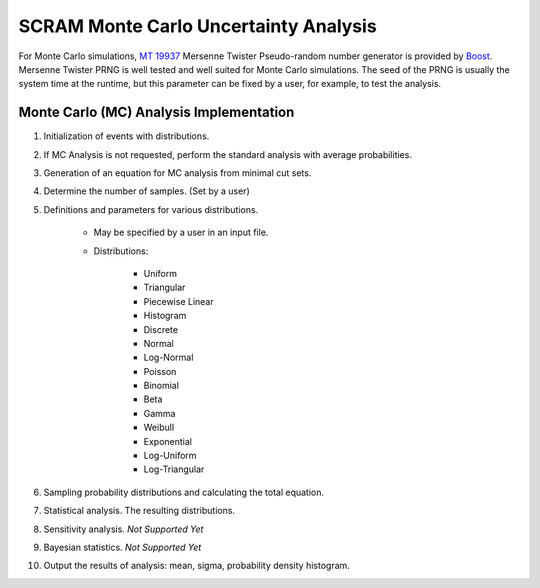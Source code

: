 ######################################
SCRAM Monte Carlo Uncertainty Analysis
######################################

For Monte Carlo simulations, `MT 19937`_ Mersenne Twister Pseudo-random number
generator is provided by Boost_. Mersenne Twister PRNG is well tested and
well suited for Monte Carlo simulations. The seed of the PRNG is usually
the system time at the runtime, but this parameter can be fixed by a user,
for example, to test the analysis.

.. _`MT 19937`:
    https://en.wikipedia.org/wiki/Mersenne_twister
.. _Boost:
    http://www.boost.org/doc/libs/1_56_0/doc/html/boost_random/reference.html

Monte Carlo (MC) Analysis Implementation
========================================

#. Initialization of events with distributions.

#. If MC Analysis is not requested, perform the standard analysis with
   average probabilities.

#. Generation of an equation for MC analysis from minimal cut sets.

#. Determine the number of samples. (Set by a user)

#. Definitions and parameters for various distributions.

    * May be specified by a user in an input file.
    * Distributions:

        - Uniform
        - Triangular
        - Piecewise Linear
        - Histogram
        - Discrete
        - Normal
        - Log-Normal
        - Poisson
        - Binomial
        - Beta
        - Gamma
        - Weibull
        - Exponential
        - Log-Uniform
        - Log-Triangular

#. Sampling probability distributions and calculating the total equation.
#. Statistical analysis. The resulting distributions.
#. Sensitivity analysis. *Not Supported Yet*
#. Bayesian statistics. *Not Supported Yet*
#. Output the results of analysis: mean, sigma, probability density histogram.
